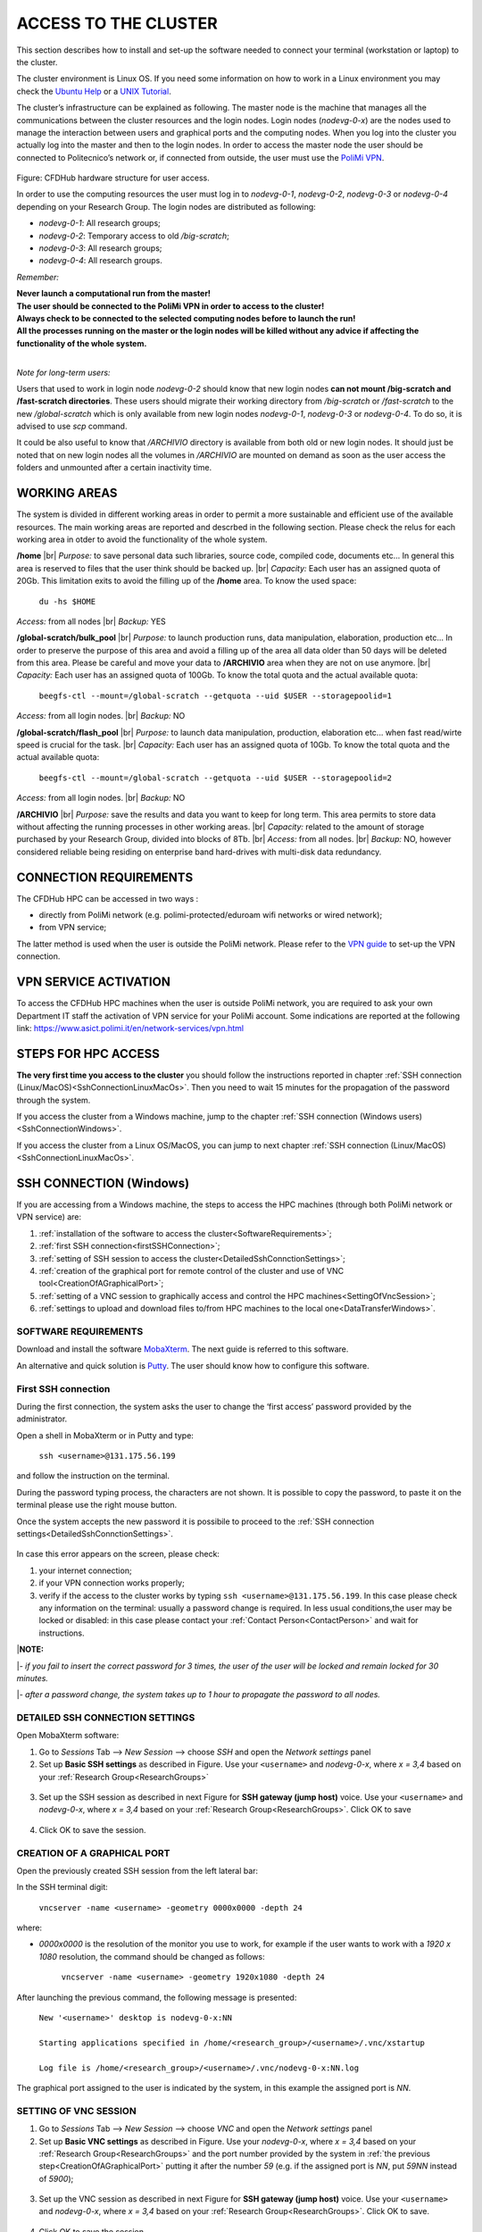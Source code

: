 .. Questo è un commento

.. dovrebbe essere capitolo 3:
.. La seguente credo sia una reference:

.. _AccessToTheCluster:

=====================
ACCESS TO THE CLUSTER 
=====================

This section describes how to install and set-up the software needed to connect your terminal (workstation or laptop) to the cluster. 

The cluster environment is Linux OS. If you need some information on how to work in a Linux environment you may check the `Ubuntu Help <https://help.ubuntu.com/community/UsingTheTerminal>`_ or a `UNIX Tutorial <http://www.ee.surrey.ac.uk/Teaching/Unix/index.html>`_. 

The cluster’s infrastructure can be explained as following. The master node is the machine that manages all the communications between the cluster resources and the login nodes. Login nodes (*nodevg-0-x*) are the nodes used to manage the interaction between users and graphical ports and the computing nodes. When you log into the cluster you actually log into the master and then to the login nodes. In order to access the master node the user should be connected to Politecnico’s network or, if connected from outside, the user must use the `PoliMi VPN <https://www.ict.polimi.it/network/vpn/?lang=en>`_. 

.. figure:: images/cluster_structure_new.png

Figure: CFDHub hardware structure for user access. 

In order to use the computing resources the user must log in to *nodevg-0-1*, *nodevg-0-2*, *nodevg-0-3* or *nodevg-0-4* depending on your Research Group. The login nodes are distributed as following:

.. _ResearchGroups:

- *nodevg-0-1*: All research groups; 

- *nodevg-0-2*: Temporary access to old */big-scratch*;

- *nodevg-0-3*: All research groups; 

- *nodevg-0-4*: All research groups. 

*Remember:*

| **Never launch a computational run from the master!**
| **The user should be connected to the PoliMi VPN in order to access to the cluster!**
| **Always check to be connected to the selected computing nodes before to launch the run!**
| **All the processes running on the master or the login nodes will be killed without any advice if affecting the functionality of the whole system.**

|

*Note for long-term users:*

Users that used to work in login node *nodevg-0-2* should know that new login nodes **can not mount /big-scratch and /fast-scratch directories**.
These users should migrate their working directory from */big-scratch* or */fast-scratch* to the new */global-scratch* which is only available from new login nodes *nodevg-0-1*, *nodevg-0-3* or *nodevg-0-4*. To do so, it is advised to use *scp* command.


It could be also useful to know that */ARCHIVIO* directory is available from both old or new login nodes. It should just be noted that on new login nodes all the volumes in */ARCHIVIO* are mounted on demand as soon as the user access the folders and unmounted after a certain inactivity time.

.. GLOBAL SCRATCH LIMITE DOVE LAVORARE, COME MUOVERSI, FARSI CARTELLA GLOBAL E ARCHIVIO
.. dovrebbe essere capitolo 3.6:

.. _WorkingAreas:

-----------------
WORKING AREAS
-----------------
.. fare check grammatica dopo
.. check quote.
The system is divided in different working areas in order to permit a more sustainable and efficient use of the available resources.
The main working areas are reported and descrbed in the following section. Please check the relus for each working area in otder to avoid the functionality of the whole system.

**/home** |br|
*Purpose:* to save personal data such libraries, source code, compiled code, documents etc...
In general this area is reserved to files that the user think should be backed up. |br|
*Capacity:* Each user has an assigned quota of 20Gb.
This limitation exits to avoid the filling up of the **/home** area. 
To know the used space:
	| ``du -hs $HOME``
*Access:* from all nodes |br|
*Backup:* YES

.. approx. 6Tb to 30Tb on SSD (high speed) cache disk interfaces (normal) NLSAS disks to speed up data exchange processes.
**/global-scratch/bulk_pool** |br|
*Purpose:*  to launch production runs, data manipulation, elaboration, production etc... In order to preserve the purpose of this area and avoid a filling
up of the area all data older than 50 days will be deleted from this area. Please be careful and move your data to **/ARCHIVIO** area when they are not on use anymore. |br| 
*Capacity:* Each user has an assigned quota of 100Gb. To know the total quota and the actual available quota:
	| ``beegfs-ctl --mount=/global-scratch --getquota --uid $USER --storagepoolid=1``
*Access:* from all login nodes. |br|
*Backup:* NO

.. ri-chiedere a Luigi. Era qualcosa come una decina di giga per elaborare velocemente i data (tipo ML)
**/global-scratch/flash_pool** |br|
*Purpose:* to launch data manipulation, production, elaboration etc... when fast read/wirte speed is crucial for the task. |br|
*Capacity:* Each user has an assigned quota of 10Gb. To know the total quota and the actual available quota:
	| ``beegfs-ctl --mount=/global-scratch --getquota --uid $USER --storagepoolid=2``
*Access:* from all login nodes. |br|
*Backup:* NO

**/ARCHIVIO** |br|
*Purpose:* save the results and data you want to keep for long term. This area permits to store data without affecting the running processes in other working areas. |br|
*Capacity:* related to the amount of storage purchased by your Research Group, divided into blocks of 8Tb. |br|
*Access:* from all nodes. |br|
*Backup:* NO, however considered reliable being residing on enterprise band hard-drives with multi-disk data redundancy.
	
.. dovrebbe essere capitolo 3.1:
-----------------
CONNECTION REQUIREMENTS 
-----------------

The CFDHub HPC can be accessed in two ways : 

- directly from PoliMi network (e.g. polimi-protected/eduroam wifi networks or wired network); 
- from VPN service; 

The latter method is used when the user is outside the PoliMi network. Please refer to the `VPN guide <https://www.ict.polimi.it/network/vpn/?lang=en>`_ to set-up the VPN connection. 

.. dovrebbe essere capitolo 3.2:
-----------------
VPN SERVICE ACTIVATION
-----------------

To access the CFDHub HPC machines when the user is outside PoliMi network, you are required to ask your own Department IT staff the activation of VPN service for your PoliMi account. Some indications are reported at the following link: https://www.asict.polimi.it/en/network-services/vpn.html 

.. dovrebbe essere capitolo 3.3:

.. _SshConnectionAll:

-----------------
STEPS FOR HPC ACCESS
-----------------

**The very first time you access to the cluster** you should follow the instructions reported in chapter :ref:`SSH connection (Linux/MacOS)<SshConnectionLinuxMacOs>`.
Then you need to wait 15 minutes for the propagation of the password through the system.

If you access the cluster from a Windows machine, jump to the chapter :ref:`SSH connection (Windows users) <SshConnectionWindows>`. 

If you access the cluster from a Linux OS/MacOS, you can jump to next chapter :ref:`SSH connection (Linux/MacOS)<SshConnectionLinuxMacOs>`. 

.. dovrebbe essere capitolo 3.4:

.. _SshConnectionWindows:

-----------------
SSH CONNECTION (Windows)
-----------------

If you are accessing from a Windows machine, the steps to access the HPC machines (through both PoliMi network or VPN service) are:

1. :ref:`installation of the software to access the cluster<SoftwareRequirements>`;
2. :ref:`first SSH connection<firstSSHConnection>`;
3. :ref:`setting of SSH session to access the cluster<DetailedSshConnctionSettings>`; 
4. :ref:`creation of the graphical port for remote control of the cluster and use of VNC tool<CreationOfAGraphicalPort>`;
5. :ref:`setting of a VNC session to graphically access and control the HPC machines<SettingOfVncSession>`; 
6. :ref:`settings to upload and download files to/from HPC machines to the local one<DataTransferWindows>`. 


.. _SoftwareRequirements:

__________________________________
SOFTWARE REQUIREMENTS
__________________________________

Download and install the software MobaXterm_. The next guide is referred to this software. 

An alternative and quick solution is Putty_. The user should know how to configure this software.

.. _MobaXterm: https://mobaxterm.mobatek.net/download.html 
.. _Putty: https://www.chiark.greenend.org.uk/~sgtatham/putty/latest.html


.. _firstSSHConnection:

__________________________________
First SSH connection
__________________________________

During the first connection, the system asks the user to change the ‘first access’ password provided by the administrator.

Open a shell in MobaXterm or in Putty and type:

	| ``ssh <username>@131.175.56.199``

and follow the instruction on the terminal.

During the password typing process, the characters are not shown.
It is possible to copy the password, to paste it on the terminal please use the right mouse button.

Once the system accepts the new password it is possibile to proceed to the :ref:`SSH connection settings<DetailedSshConnctionSettings>`.

.. figure:: images/sshConnectionError.png

In case this error appears on the screen, please check:

1. your internet connection;
2. if your VPN connection works properly;
3. verify if the access to the cluster works by typing ``ssh <username>@131.175.56.199``. In this case please check any information on the terminal: usually a password change is required. In less usual conditions,the user may be locked or disabled: in this case please contact your :ref:`Contact Person<ContactPerson>` and wait for instructions.

|**NOTE:**

|*- if you fail to insert the correct password for 3 times, the user of the user will be locked and remain locked for 30 minutes.*

|*- after a password change, the system takes up to 1 hour to propagate the password to all nodes.*


.. _DetailedSshConnctionSettings:

__________________________________
DETAILED SSH CONNECTION SETTINGS 
__________________________________

Open MobaXterm software:

1. Go to *Sessions* Tab –> *New Session* –> choose *SSH* and open the *Network settings* panel

2. Set up **Basic SSH settings** as described in Figure. Use your ``<username>`` and *nodevg-0-x*, where *x = 3,4* based on your :ref:`Research Group<ResearchGroups>` 

.. figure:: images/Network_setting_panel.png

3. Set up the SSH session as described in next Figure for **SSH gateway (jump host)** voice. Use your ``<username>`` and *nodevg-0-x*, where *x = 3,4* based on your :ref:`Research Group<ResearchGroups>`. Click OK to save

.. figure:: images/SSH_gateway_jump_host.png

4. Click OK to save the session.

.. dovrebbe essere capitolo 3.4.3:

.. _CreationOfAGraphicalPort:

__________________________________
CREATION OF A GRAPHICAL PORT 
__________________________________

Open the previously created SSH session from the left lateral bar: 

In the SSH terminal digit: 

	| ``vncserver -name <username> -geometry 0000x0000 -depth 24``

where: 

- *0000x0000* is the resolution of the monitor you use to work, for example if the user wants to work with a *1920 x 1080* resolution, the command should be changed as follows:

	``vncserver -name <username> -geometry 1920x1080 -depth 24``

After launching the previous command, the following message is presented:

	| ``New '<username>' desktop is nodevg-0-x:NN`` 
	|
	| ``Starting applications specified in /home/<research_group>/<username>/.vnc/xstartup`` 
	|
	| ``Log file is /home/<research_group>/<username>/.vnc/nodevg-0-x:NN.log`` 

The graphical port assigned to the user is indicated by the system, in this example the assigned port is *NN*. 

.. dovrebbe essere capitolo 3.4.4:

.. _SettingOfVncSession:

__________________________________
SETTING OF VNC SESSION
__________________________________

1. Go to *Sessions* Tab –> *New Session* –> choose *VNC* and open the *Network settings* panel 

2. Set up **Basic VNC settings** as described in Figure. Use your *nodevg-0-x*, where *x = 3,4* based on your :ref:`Research Group<ResearchGroups>` and the port number provided by the system in :ref:`the previous step<CreationOfAGraphicalPort>` putting it after the number *59* (e.g. if the assigned port is *NN*, put *59NN* instead of *5900*); 

.. figure:: images/VNC_Network_setting_panel.png

3. Set up the VNC session as described in next Figure for **SSH gateway (jump host)** voice. Use your ``<username>`` and *nodevg-0-x*, where *x = 3,4* based on your :ref:`Research Group<ResearchGroups>`. Click OK to save. 

.. figure:: images/VNC_SSH_gateway_jump_host.png

4. Click OK to save the session

.. dovrebbe essere capitolo 3.5:

.. _SshConnectionLinuxMacOs:

-----------------
SSH CONNECTION (Linux/MacOS)
-----------------

First connect to SSH server *131.175.56.199* through Port *22*. Then to start working on the cluster, it is necessary to connect to the login nodes *nodevg-0-3* or *nodevg-0-4*, depending on your :ref:`Research Group<ResearchGroups>`.

**IMPORTANT: During the very first access, the system will ask you to change your password.
At the password change prompt request, insert the temporary password provided by the administrator and than the new password (which must be fillet two times for verification purpose)**

**Be carefull because the password characters inserted are not shown at all, so be sure that the string you filled or copied is correct. If you are not sure, close the terminal and open it again. Remenber that three wrong password change attempts will lock your user.**

If the password change is needed nomore, you will than get the bash prompt.


.. dovrebbe essere capitolo 3.5.1:
__________________________________
Access from terminal
__________________________________

This method enables the user to access the cluster just from terminal, without graphical interface. For Linux/MacOS users the command, from terminal, to access the master node is: 

	| ``ssh <username>@131.175.56.199``

then to access your login node you may choose 

	| ``ssh nodevg-0-x`` 

where *x = 3,4* depending on your :ref:`Research Group<ResearchGroups>`. 

For data transferring between cluster and your local machine, refer to chapter :ref:`Data transferring for Linux/MacOS<DataTransferLinuxMacOs>`. 

.. dovrebbe essere capitolo 3.5.2:
__________________________________
Access with VNC remote desktop (MacOS)
__________________________________

This method enables the user to access the cluster with a VNC-based remote desktop window. 

.. Note: if you are using Linux OS, TurboVNC utility is required.
.. Note: if you are using Linux OS, Remmina utility is required. In user friendly Linux distribution Remmina comes pre-installed, however 

Open a terminal and type: 

	| ``ssh -L 59yy:nodevg-0-x:59yy -J <username>@131.175.56.199 <username>@nodevg-0-x`` 

where *yy* is the the :ref:`user-specific graphic port<CreationOfAGraphicalPort>`, *x = 3,4* depending on your :ref:`Research Group<ResearchGroups>`. Enter your login password when asked. 

.. To access the VNC desktop follow these steps depending on your operating system: 


Open Safari browser, type in the adress bar: **vnc://localhost:59yy** where *yy* is the the :ref:`user-specific graphic port<CreationOfAGraphicalPort>`. Enter your login password when asked. 

.. **MacOS**: Open Safari browser, type in the adress bar: **vnc://localhost:59yy** where *yy* is the the :ref:`user-specific graphic port<CREATION_OF_A_GRAPHICAL_PORT>`. Enter your login password when asked. 

.. dovrebbe essere capitolo 3.5.3:
__________________________________
Access with VNC remote desktop (Linux)
__________________________________

For this method the Remmina utility is required. In user friendly Linux distribution as Ubuntu, Remmina could come pre-installed.
However for Ubuntu it is possibile to follow this guide_ to install it. For other distributions follow this link_.

.. _guide: https://ubuntu.com/tutorials/access-remote-desktop#1-overview
.. _link: https://remmina.org/how-to-install-remmina/

1. Open Remmina from the GUI or from the terminal by typing:

	| ``remmina``

2. Create a new session by selecting the icon as shown in next figure:

.. figure:: images/remmina_create_new_arrow.png

3. Select form the *Protocol* drop down menu the voice **Remmina VNC Plugin**. Select *Basic* tab. In *Server* voice put your login node, where *x = 3,4* depending on your :ref:`Research Group<ResearchGroups>`, followed by ":59NN", where *NN* is the the :ref:`user-specific graphic port<CreationOfAGraphicalPort>`, as can be seen in next figure. Complete with your ``<username>`` and ``<password>``. For the *Color depth* and *Quality* follow the instructions in next figure.

.. figure:: images/remmina_basic.png

4. Select *SSH Tunnel* tab. Enable SSH Tunnel by click on it. Select *Custom* voice and complete with *131.175.56.199:22*. Put your ``<username>`` and ``<password>`` on their respective voices. In next figure the user could find an example:

.. figure:: images/remmina_ssh_tunnel.png

5. Click on *Save*. The configuration is ended and saved, you should be able to enter to your graphical port just by clicking on the new created session. 

.. dovrebbe essere capitolo 3.7:

.. _DataTransfer:

.. -----------------
.. DATA TRANSFERRING
.. -----------------

.. Depending on the OS used by the user, the procedure change as follows. 

.. dovrebbe essere capitolo 3.8:

.. _DataTransferWindows:

-----------------
DATA TRANSFERRING (Windows)
-----------------

To transfer data between the user local folders and cluster folders is necessary first to setup a tunnel and then to connect to the cluster through it. 

.. dovrebbe essere capitolo 3.8.1:
__________________________________
TUNNELLING SETUP
__________________________________

Open MobaXterm: 

1. Go to *Tunneling* Tab –> *New SSH tunnel* –> *Local port forwarding* 

2. Set-up *Local port forwarding* as indicated in the figure below. Use your ``<username>`` and *nodevg-0-x*, where *x = 3,4* based on your :ref:`Research Group<ResearchGroups>`. Click *“Save”* to close the setup window.

.. figure:: images/file_transfer_moba_settings.png

3. The tunnel setup is completed, click *“Exit”* to end the procedure.

Now the user has two alternatives to transfer data between local and cluster folders.

.. dovrebbe essere capitolo 3.8.2:
__________________________________
DATA TRANSFER SETUP (MobaXterm) 
__________________________________

1. Open tab *Tunnelling* and run the symbol play of the previously created tunnel as can be seen in next Figure. 

.. figure:: images/run_play.png 

2. Close *MobaSSHTunnel* window.  

3. Go to *Sessions* Tab –> *New Session* –> choose *SFTP* 

.. AGGIORNARE INDIRIZZO IP DELL'HOST 

4. Set up **Basic Sftp settings**: insert host 127.0.0.1, your ``<username>`` and port **22**. 

5. Click OK to save the session. If asked insert your ``<password>``. 

6. Once you inserted your user data and accessed to the cluster, you will see in the left side your local folders and in the right side the cluster folders. To transfer (copy) data just drag files from one side to the other. 

.. dovrebbe essere capitolo 3.8.3:
__________________________________
DATA TRANSFER SETUP (MobaXterm + FileZilla)
__________________________________

If the user prefers to use FileZilla, it is possible to establish the tunnel connection with MobaXterm and then to use FileZilla just for data transferring. 

Open MobaXterm:

1. Open tab *Tunnelling* and run the symbol play of the previously created tunnel as can be seen in next Figure. 

.. figure:: images/run_play.png

2. Close *MobaSSHTunnel* window. Do not close MobaXterm.

Open FileZilla:

.. AGGIORNARE INDIRIZZO IP DELL'HOST 

3. Insert host *127.0.0.1*, your ``<username>``, your ``<password>`` and port *22*. 

4. Click *“Quickconnect”*. Once you inserted your user data and accessed to the cluster, you will see in the left side your local folders and in the right side the cluster folders. To transfer (copy) data just drag files from one side to the other. 

.. dovrebbe essere capitolo 3.9:

.. _DataTransferLinuxMacOs:

-----------------
DATA TRANSFERRING (Linux/Mac OS)
-----------------
__________________________________
Direct data transferring form terminal
__________________________________
In order to transfer files from your terminal to the cluster and vice versa, you may use the scp command from Linus OS. 

	| ``scp <sourceDir> <targetDir>``
	| ``scp <localFile> <username>@131.175.56.199:<remoteDirectory>`` 
	| ``scp <username>@131.175.56.199:<remoteFile> <localDirectory>`` 
	| ``scp -r <localDirectory> <username>@131.175.56.199:<remoteDirectory>``
	| ``scp -r <username>@131.175.56.199:<remoteDirectory> <localDirectory>``

.. _dovrebbe essere capitolo 3.9.1:
__________________________________
Filezilla
__________________________________
In order to use Filezilla for file transferring, the user needs to type the following command in the terminal:

	| ``ssh -L 2200:nodevg-0-x:22 -J <username>@131.175.56.199 <username>@nodevg-0-x`` 
	
where *x = 3,4* depending on your :ref:`Research Group<ResearchGroups>`. This enable the local port 2200 for sftp protocol.

Then, in Filezilla, connect to the cluster with the following settings:

- *Host*: sftp://localhost

- *Username*: <username>

- *Password*: user password

- *Port*: 2200

Click connect and you can now access the local directories on the left branch and the remote ones on the right one.

      
      
      
      
      
      
      
      
      
      
      
      
      




.. _UserManagement:

-----------------
USER MANAGEMENT
-----------------
In this section some basic Linux OS concepts will be explained with the aim of teaching to the user how to manage the working area for personal work.
After logging in to a login node, the user is directed to his *personal* home directory, which is a subdirectory of the **/home** partition. |br|
The user can check which path he is located in by typing in the terminal:

	| ``pwd``

Something like this will be displayed:

	| ``/home/<research group>/<username>``

If the user wants to work in the **/global-scratch/bulk_pool** partition for example, it is first necessary to create a personal directory. |br|
In order to move to another path, the user should use the *"cd"* command followed by the path the user wants to reach:

	| ``cd /global-scratch/bulk_pool``
	
Now the user can create a personal directory where the user could work, following the limitation previously exposed. |br|
In order to create a directory, the user should use the *"mkdir"* command followe by the name of the directory:

	| ``mkdir <username>``
	
Now the user can go to the fresh new directory using the *"cd"* command. The creation of the personal directory on a partition is a one-time operation.
Each user should work in his own personal directory. |br|
If the user needs to come back to personal home, the *"cd"* command must be followed by nothing:

	| ``cd``
	
If the user needs to work in other partitions (**/global-scratch/flash_pool**, **/ARCHIVIO**, others...), it is possibile to repeat this procedure to create a
new personal directory.

The user can create shortcuts in the *.bashrc* file in order to have a faster experience. This file is located in the *personal* home but is a *hidden* file.
In order to see what is contained in a path the command *ls* is used:
	| ``ls``
However, this command doesn't show hidden files as *.bashrc*. The *ls* command should be used by adding a flag. |br|
In the personal home, launch:
	| ``ls -a``	
All files are displayed and is possible to see the *.bashrc*.
The *.bashrc* is a list of commands, variables and aliases that are launched when the user logs in to a node and opens a terminal window. |br|

To check the space used in the **/global-scratch/** partition, it is possible to use the following command:

	| ``beegfs-ctl --getquota --uid $USER``

It is possible to create a **variable** to avoid the typing of a long path. For example, if the user wants to move to its personal directory in 
**/global-scratch/bulk_pool** partition, it is possible to create a *variable* to directly access it without typing the entire path in the terminal.
To edit with a graphical text editor the bashrc the user can use *gedit* (an advanced user could use *vim* or another terminal editor):

	| ``gedit .bashrc``
At the end of the *.bashrc* file it is possible to write the name of the variable and the substituted path:

	| EXAMPLE="/global-scratch/bulk_pool/<username>"
	
The the user should update the terminal:

	| ``source .bashrc``
	
Now, in order to move to the personal directory in the **/global-scratch/bulk_pool** partition, instead of:

	| ``cd /global-scratch/bulk_pool/<username>``
	
It is possible to use:

	| ``cd $EXAMPLE``

It is also possible to create an **alias** which could be used to launch a command with a long syntax. For example, it is possible to create an *alias*
to move to my personal directory in the **/global-scratch/bulk_pool** partition. |br|
As previously showed, at the end of the *.bashrc* file I can write:

	| alias EXAMPLE='cd /global-scratch/bulk_pool/<username>'
	
Now, after sourcing the bashrc, instead of:

	| ``cd /global-scratch/bulk_pool/<username>``
	
It is possible to use:

	| ``EXAMPLE``

This command could be useful for example if the *executable file* of a program is located in a directory whose path is very long and the user wants to avoid typing the complete path each time this file is needed.

For people of User Group "meccanica" it is possible to source some useful aliases, by sourcing *bash_dmec* in the */software/environment/dmec* folder. You may add

	| ``source /software/environment/dmec/bash_dmec``

to your *.bashrc* in the *$HOME* folder.

.. _TroubleShooting:

-----------------
TROUBLESHOOTING
-----------------
In this section some best practices will be presented, in order to avoid common problems. |br|

In the *.bashrc* it is possible to launch commands in order to start some softwares or source an environment or library, for example, directly when the use logs in to the cluster.
However, this procedure is not recommended because could cause compatibility issues with some pre-loaded libraries.  |br|
**Keep your .bashrc file as clean as possible**.
If you need to launch a software, source an environment or library just do it from the terminal or create a separate file (*.aliases* as an example) to be sourced after login. |br| 

It is possible that a process launched by the user crashes but continues to run in background. When this happens, the user could *kill* the process from the terminal. |br| 
First the user should identify the process by typing in the terminal:

	| ``htop -u <username>``
	
All the process lanched by the user in the node are displayed. Then the user should identify the process to *kill* by the *PID* number displayed on the left column.
To close the **htop** use the shortcut **ctrl+C**. |br|
In order to kill that process:

	| ``kill -9 <PID number>``
	
It is possible for various reasons, that the user cannot log in a login node after the jump from master node.
In this case the user is logged in the *master node* and not in a *login node* (for example nodevg-0-4). |br|
If this happens it is shown in the terminal:

	| [<username>@master ~]$
	
Instead of:

	| [<username>@nodevg-0-4 <username>]$
	
If this happens, **DO NOT LAUNCH ANY PROCESS**. The computational power of the master node is sufficient to manage all the cluster's users logins but not to launch any type of simulation, data manipulation or other tasks.

The user should use **just one graphical window** at time, if more than one window is used the system admin could choose to close all the graphical ports.
This could lead to losing all the work in progress in graphical windows. |br|
Next it will be explained how to check if and how many graphical ports are running. |br|
In the terminal type:

	| ``ps -eo pid,ruser=RealUser -o cmd | grep <username> | grep /bin/Xvnc | grep -v "grep"``
	
The list of all running graphical windows will be displayed, in this example the user has two running graphical port:
	
	| PID1 <username>   /usr/bin/Xvnc :NN -auth /home/<research_group>/<username>/.Xauthority etc...
	| PID2 <username>   /usr/bin/Xvnc :NM -auth /home/<research_group>/<username>/.Xauthority etc...

For each graphical port, the corresponding PID is displayed in the first column. |br|
After *"/usr/bin/Xvnc"* the number of the graphical port is listed. |br|
In this example the user has two graphical port: **NN** and **NM**.
If the user is working in the **NN** graphical window and has opened by accident the **NM** port, the corresponding process should be killed:

	| ``kill -9 PID2``
	
Giving a new check, just the desired graphical window should be displayed:

	| PID1 <username>   /usr/bin/Xvnc :NN -auth /home/<research_group>/<username>/.Xauthority etc...

It could happen that the graphical windows are closed for several reasons as cluster shutdown, maintenance or other problems.
If the user is using MobaXTerm, an error like the following one could be displayed:

.. figure:: images/errore_VNC_moba.png

In this case the user should check, following the previous indications, if the graphical port is running. If no PID and port number is displayed, the user should repeat :ref:`the creation of the graphical port<CreationOfAGraphicalPort>`.


.. per fare i break volontari con |br| a fine linea, lasciare in fondo al file:
.. |br| raw:: html

      <br>

